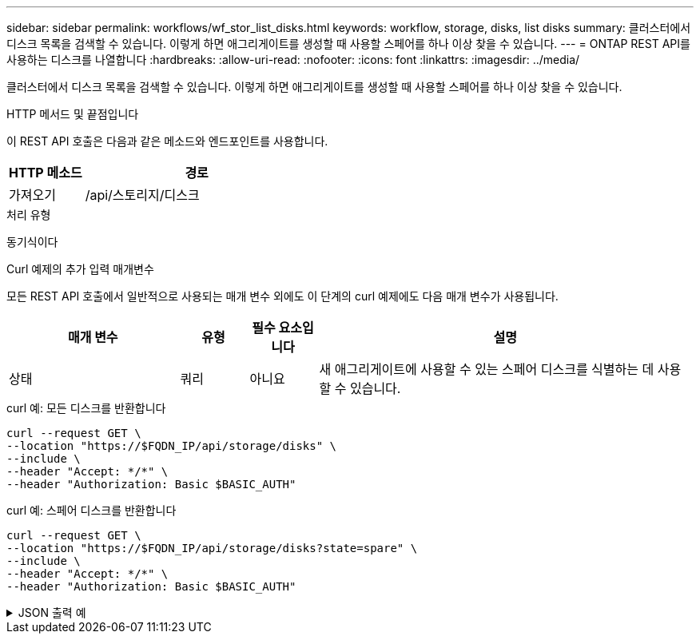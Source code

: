 ---
sidebar: sidebar 
permalink: workflows/wf_stor_list_disks.html 
keywords: workflow, storage, disks, list disks 
summary: 클러스터에서 디스크 목록을 검색할 수 있습니다. 이렇게 하면 애그리게이트를 생성할 때 사용할 스페어를 하나 이상 찾을 수 있습니다. 
---
= ONTAP REST API를 사용하는 디스크를 나열합니다
:hardbreaks:
:allow-uri-read: 
:nofooter: 
:icons: font
:linkattrs: 
:imagesdir: ../media/


[role="lead"]
클러스터에서 디스크 목록을 검색할 수 있습니다. 이렇게 하면 애그리게이트를 생성할 때 사용할 스페어를 하나 이상 찾을 수 있습니다.

.HTTP 메서드 및 끝점입니다
이 REST API 호출은 다음과 같은 메소드와 엔드포인트를 사용합니다.

[cols="25,75"]
|===
| HTTP 메소드 | 경로 


| 가져오기 | /api/스토리지/디스크 
|===
.처리 유형
동기식이다

.Curl 예제의 추가 입력 매개변수
모든 REST API 호출에서 일반적으로 사용되는 매개 변수 외에도 이 단계의 curl 예제에도 다음 매개 변수가 사용됩니다.

[cols="25,10,10,55"]
|===
| 매개 변수 | 유형 | 필수 요소입니다 | 설명 


| 상태 | 쿼리 | 아니요 | 새 애그리게이트에 사용할 수 있는 스페어 디스크를 식별하는 데 사용할 수 있습니다. 
|===
.curl 예: 모든 디스크를 반환합니다
[source, curl]
----
curl --request GET \
--location "https://$FQDN_IP/api/storage/disks" \
--include \
--header "Accept: */*" \
--header "Authorization: Basic $BASIC_AUTH"
----
.curl 예: 스페어 디스크를 반환합니다
[source, curl]
----
curl --request GET \
--location "https://$FQDN_IP/api/storage/disks?state=spare" \
--include \
--header "Accept: */*" \
--header "Authorization: Basic $BASIC_AUTH"
----
.JSON 출력 예
[%collapsible]
====
[listing]
----
{
  "records": [
    {
      "name": "NET-1.20",
      "state": "spare",
      "_links": {
        "self": {
          "href": "/api/storage/disks/NET-1.20"
        }
      }
    },
    {
      "name": "NET-1.12",
      "state": "spare",
      "_links": {
        "self": {
          "href": "/api/storage/disks/NET-1.12"
        }
      }
    },
    {
      "name": "NET-1.7",
      "state": "spare",
      "_links": {
        "self": {
          "href": "/api/storage/disks/NET-1.7"
        }
      }
    }
  ],
  "num_records": 3,
  "_links": {
    "self": {
      "href": "/api/storage/disks?state=spare"
    }
  }
}
----
====